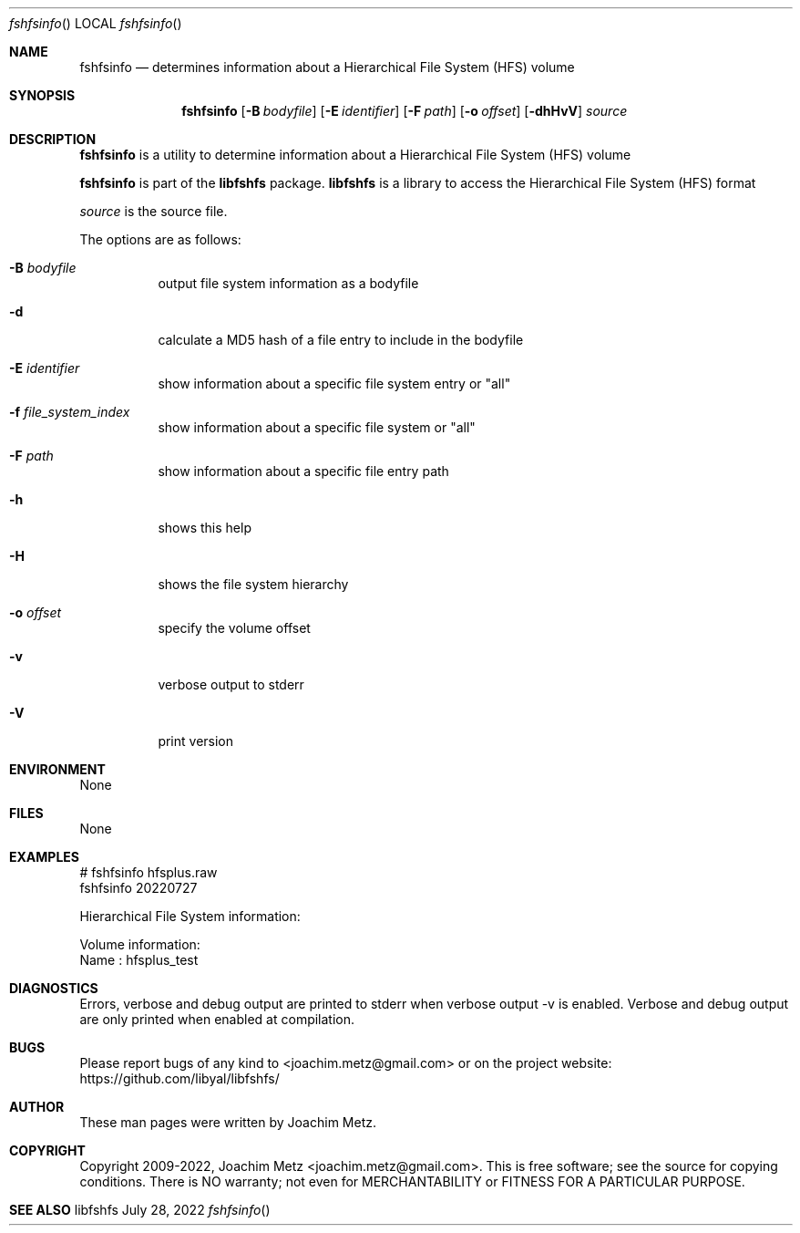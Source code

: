 .Dd July 28, 2022
.Dt fshfsinfo
.Os libfshfs
.Sh NAME
.Nm fshfsinfo
.Nd determines information about a Hierarchical File System (HFS) volume
.Sh SYNOPSIS
.Nm fshfsinfo
.Op Fl B Ar bodyfile
.Op Fl E Ar identifier
.Op Fl F Ar path
.Op Fl o Ar offset
.Op Fl dhHvV
.Ar source
.Sh DESCRIPTION
.Nm fshfsinfo
is a utility to determine information about a Hierarchical File System (HFS) volume
.Pp
.Nm fshfsinfo
is part of the
.Nm libfshfs
package.
.Nm libfshfs
is a library to access the Hierarchical File System (HFS) format
.Pp
.Ar source
is the source file.
.Pp
The options are as follows:
.Bl -tag -width Ds
.It Fl B Ar bodyfile
output file system information as a bodyfile
.It Fl d
calculate a MD5 hash of a file entry to include in the bodyfile
.It Fl E Ar identifier
show information about a specific file system entry or "all"
.It Fl f Ar file_system_index
show information about a specific file system or "all"
.It Fl F Ar path
show information about a specific file entry path
.It Fl h
shows this help
.It Fl H
shows the file system hierarchy
.It Fl o Ar offset
specify the volume offset
.It Fl v
verbose output to stderr
.It Fl V
print version
.El
.Sh ENVIRONMENT
None
.Sh FILES
None
.Sh EXAMPLES
.Bd -literal
# fshfsinfo hfsplus.raw
fshfsinfo 20220727
.sp
Hierarchical File System information:
.sp
Volume information:
        Name                            : hfsplus_test
.sp
.Ed
.Sh DIAGNOSTICS
Errors, verbose and debug output are printed to stderr when verbose output \-v is enabled.
Verbose and debug output are only printed when enabled at compilation.
.Sh BUGS
Please report bugs of any kind to <joachim.metz@gmail.com> or on the project website:
https://github.com/libyal/libfshfs/
.Sh AUTHOR
These man pages were written by Joachim Metz.
.Sh COPYRIGHT
Copyright 2009-2022, Joachim Metz <joachim.metz@gmail.com>.
This is free software; see the source for copying conditions. There is NO warranty; not even for MERCHANTABILITY or FITNESS FOR A PARTICULAR PURPOSE.
.Sh SEE ALSO

